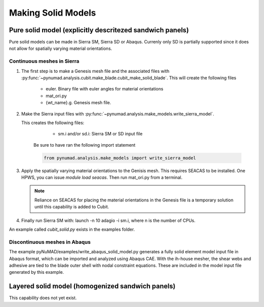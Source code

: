 ===================
Making Solid Models
===================


Pure solid model (explicitly descritezed sandwich panels) 
=========================================================

Pure solid models can be made in Sierra SM, Sierra SD or Abaqus.
Currenly only SD is partially supported since it does not allow for 
spatially varying material orientations. 

Continuous meshes in Sierra
----------------------------

#. The first step is to make a Genesis mesh file and the associated files with
   :py:func:`~pynumad.analysis.cubit.make_blade.cubit_make_solid_blade`. This 
   will create the following files

      * euler. Binary file with euler angles for material orientations
      * mat_ori.py
      * {wt_name}.g. Genesis mesh file. 

#. Make the Sierra input files with :py:func:`~pynumad.analysis.make_models.write_sierra_model`. 

   This creates the following files:

      * sm.i and/or sd.i: Sierra SM or SD input file

    Be sure to have ran the following import statement

    .. code-block:: python

       from pynumad.analysis.make_models import write_sierra_model



#. Apply the spatially varying material orientations to the Genisis mesh. This requires SEACAS 
   to be installed. One HPWS, you can issue `module load seacas`. Then run mat_ori.py from 
   a terminal. 

   .. Note:: 
      Reliance on SEACAS for placing the material orientations in the Genesis file is
      a temporary solution until this capability is added to Cubit.

#. Finally run Sierra SM with: launch -n 10 adagio -i sm.i, where n is the 
   number of CPUs.


An example called `cubit_solid.py` exists in the examples folder.

Discontinuous meshes in Abaqus
------------------------------

The example pyNuMAD/examples/write_abaqus_solid_model.py generates a fully solid element model input file in Abaqus format, which can be imported and analyzed using Abaqus CAE.  With the ih-house mesher, the shear webs and adhesive are tied to the blade outer shell with nodal constraint equations.  These are included in the model input file generated by this example.

Layered solid model (homogenized sandwich panels)
==================================================

This capability does not yet exist.


